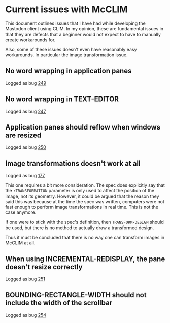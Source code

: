 * Current issues with McCLIM

This document outlines issues that I have had while developing the
Mastodon client using CLIM. In my opinion, these are fundamental
issues in that they are defects that a beginner would not expect to
have to manually create workarounds for.

Also, some of these issues doesn't even have reasonably easy
workarounds. In particular the image transformation issue.

** No word wrapping in application panes

Logged as bug [[https://github.com/robert-strandh/McCLIM/issues/249][249]]

** No word wrapping in TEXT-EDITOR

Logged as bug [[https://github.com/robert-strandh/McCLIM/issues/247][247]]

** Application panes should reflow when windows are resized

Logged as bug [[https://github.com/robert-strandh/McCLIM/issues/250][250]]

** Image transformations doesn't work at all

Logged as bug [[https://github.com/robert-strandh/McCLIM/issues/177][177]]

This one requires a bit more consideration. The spec does explicitly
say that the =:TRANSFORMATION= parameter is only used to affect the
position of the image, not its geometry. However, it could be argued
that the reason they said this was because at the time the spec was
written, computers were not fast enough to perform image
transformations in real time. This is not the case anymore.

If one were to stick with the spec's definition, then
=TRANSFORM-DESIGN= should be used, but there is no method to actually
draw a transformed design.

Thus it must be concluded that there is no way one can transform
images in McCLIM at all.

** When using INCREMENTAL-REDISPLAY, the pane doesn't resize correctly

Logged as bug [[https://github.com/robert-strandh/McCLIM/issues/251][251]]
** BOUNDING-RECTANGLE-WIDTH should not include the width of the scrollbar

Logged as bug [[https://github.com/robert-strandh/McCLIM/issues/254][254]]
